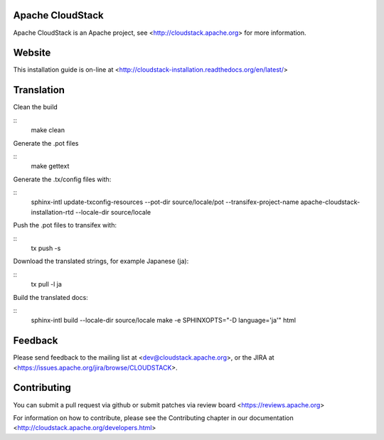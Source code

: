 .. Licensed to the Apache Software Foundation (ASF) under one
   or more contributor license agreements.  See the NOTICE file
   distributed with this work for additional information#
   regarding copyright ownership.  The ASF licenses this file
   to you under the Apache License, Version 2.0 (the
   "License"); you may not use this file except in compliance
   with the License.  You may obtain a copy of the License at
   http://www.apache.org/licenses/LICENSE-2.0
   Unless required by applicable law or agreed to in writing,
   software distributed under the License is distributed on an
   "AS IS" BASIS, WITHOUT WARRANTIES OR CONDITIONS OF ANY
   KIND, either express or implied.  See the License for the
   specific language governing permissions and limitations
   under the License.

Apache CloudStack
=================

Apache CloudStack is an Apache project, see <http://cloudstack.apache.org> for
more information.

Website
=============

This installation guide is on-line at <http://cloudstack-installation.readthedocs.org/en/latest/>

Translation
===========

Clean the build

::
   make clean

Generate the .pot files

::
   make gettext

Generate the .tx/config files with:

::
   sphinx-intl update-txconfig-resources --pot-dir source/locale/pot --transifex-project-name apache-cloudstack-installation-rtd --locale-dir source/locale

Push the .pot files to transifex with:

::
   tx push -s

Download the translated strings, for example Japanese (ja):

::
   tx pull -l ja

Build the translated docs:

::
   sphinx-intl build --locale-dir source/locale
   make -e SPHINXOPTS="-D language='ja'" html

Feedback
========

Please send feedback to the mailing list at <dev@cloudstack.apache.org>,
or the JIRA at <https://issues.apache.org/jira/browse/CLOUDSTACK>.

Contributing
============

You can submit a pull request via github or submit patches via review board <https://reviews.apache.org>

For information on how to contribute, please see the Contributing
chapter in our documentation <http://cloudstack.apache.org/developers.html>


